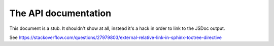 .. raw:: html

    <div id="banner"><a href="https://github.com/jcbrand/converse.js/blob/master/docs/source/theming.rst">Edit me on GitHub</a></div>

=====================
The API documentation
=====================

This document is a stub. It shouldn't show at all, instead it's a hack in order
to link to the JSDoc output.

See https://stackoverflow.com/questions/27979803/external-relative-link-in-sphinx-toctree-directive
